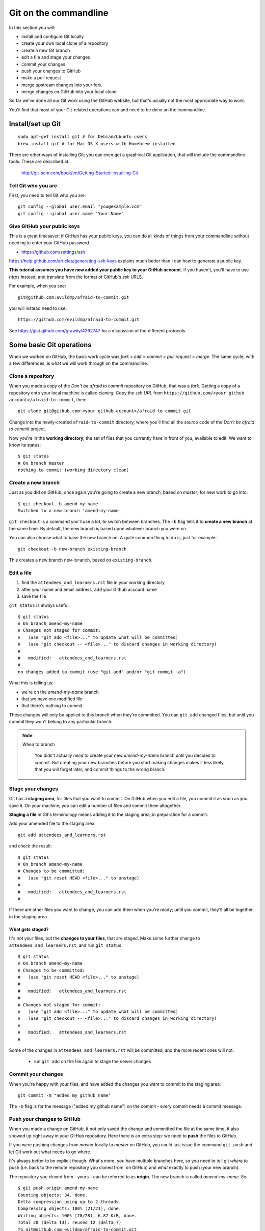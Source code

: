 ######################
Git on the commandline
######################

In this section you will:

*   install and configure Git locally
*   create your own local clone of a repository
*   create a new Git branch
*   edit a file and stage your changes
*   commit your changes
*   push your changes to GitHub
*   make a pull request
*   merge upstream changes into your fork
*   merge changes on GitHub into your local clone

So far we've done all our Git work using the GitHub website, but that's usually
not the most appropriate way to work.

You'll find that most of your Git-related operations can and need to be done on the commandline.

Install/set up Git
==================

::

    sudo apt-get install git # for Debian/Ubuntu users
    brew install git # for Mac OS X users with Homebrew installed

There are other ways of installing Git; you can even get a graphical Git application, that will include the commandline tools. These are described at:

    http://git-scm.com/book/en/Getting-Started-Installing-Git

Tell Git who you are
--------------------

First, you need to tell Git who you are::

    git config --global user.email "you@example.com"
    git config --global user.name "Your Name"

Give GitHub your public keys
----------------------------

This is a great timesaver: if GitHub has your public keys, you can do all
kinds of things from your commandline without needing to enter your GitHub
password.

*   https://github.com/settings/ssh

https://help.github.com/articles/generating-ssh-keys explains much better than
I can how to generate a public key.

**This tutorial assumes you have now added your public key to your GitHub
account.** If you haven't, you'll have to use *https* instead, and translate
from the format of GitHub's *ssh* URLS.

For example, when you see::

    git@github.com:evildmp/afraid-to-commit.git

you will instead need to use::

    https://github.com/evildmp/afraid-to-commit.git

See https://gist.github.com/grawity/4392747 for a discussion of the different
protocols.


Some basic Git operations
=========================

When we worked on GitHub, the basic work cycle was *fork* > *edit* > *commit*
> *pull request* > *merge*. The same cycle, with a few differences, is what we
will work through on the commandline.

Clone a repository
------------------

When you made a copy of the *Don't be afraid to commit* repository on GitHub,
that was a *fork*. Getting a copy of a repository onto your local machine is
called *cloning*. Copy the *ssh URL* from
``https://github.com/<your github account>/afraid-to-commit``, then::

    git clone git@github.com:<your github account>/afraid-to-commit.git

Change into the newly-created ``afraid-to-commit`` directory, where you'll find
all the source code of the *Don't be afraid to commit* project.

Now you're in the **working directory**, the set of files that you currently
have in front of you, available to edit. We want to know its status::

    $ git status
    # On branch master
    nothing to commit (working directory clean)

Create a new branch
-------------------

Just as you did on GitHub, once again you're going to create a new branch,
based on *master*, for new work to go into::

    $ git checkout -b amend-my-name
    Switched to a new branch 'amend-my-name

``git checkout`` is a command you'll use a lot, to switch between branches. The
``-b`` flag tells it to **create a new branch** at the same time. By default,
the new branch is based upon whatever branch you were on.

You can also choose what to base the new branch on. A quite common thing to do is, just for example::

    git checkout -b new-branch existing-branch

This creates a new branch ``new-branch``, based on ``existing-branch``.

Edit a file
-----------

#.  find the ``attendees_and_learners.rst`` file in your working directory
#.  after your name and email address, add your Github account name
#.  save the file

``git status`` is always useful::

    $ git status
    # On branch amend-my-name
    # Changes not staged for commit:
    #   (use "git add <file>..." to update what will be committed)
    #   (use "git checkout -- <file>..." to discard changes in working directory)
    #
    #   modified:   attendees_and_learners.rst
    #
    no changes added to commit (use "git add" and/or "git commit -a")

What this is telling us:

*   we're on the *amend-my-name* branch
*   that we have one modified file
*   that there's nothing to commit

These changes will only be applied to this branch when they're committed. You
can ``git add`` changed files, but until you commit they won't belong to any
particular branch.

.. note::
   When to branch

    You didn't actually *need* to create your new *amend-my-name* branch until
    you decided to commit. But creating your new branches before you start
    making changes makes it less likely that you will forget later, and commit
    things to the wrong branch.

Stage your changes
------------------

Git has a **staging area**, for files that you want to commit. On GitHub
when you edit a file, you commit it as soon as you save it. On your
machine, you can edit a number of files and commit them altogether.

**Staging a file** in Git's terminology means adding it to the staging
area, in preparation for a commit.

Add your amended file to the staging area::

    git add attendees_and_learners.rst

and check the result::

    $ git status
    # On branch amend-my-name
    # Changes to be committed:
    #   (use "git reset HEAD <file>..." to unstage)
    #
    #   modified:   attendees_and_learners.rst
    #

If there are other files you want to change, you can add them when you're
ready; until you commit, they'll all be together in the staging area.

What gets staged?
^^^^^^^^^^^^^^^^^

It's not your files, but the **changes to your files**, that are staged. Make
some further change to ``attendees_and_learners.rst``, and run ``git status``::

    $ git status
    # On branch amend-my-name
    # Changes to be committed:
    #   (use "git reset HEAD <file>..." to unstage)
    #
    #   modified:   attendees_and_learners.rst
    #
    # Changes not staged for commit:
    #   (use "git add <file>..." to update what will be committed)
    #   (use "git checkout -- <file>..." to discard changes in working directory)
    #
    #   modified:   attendees_and_learners.rst
    #

Some of the changes in ``attendees_and_learners.rst`` will be committed, and the
more recent ones will not.

    * run ``git add`` on the file again to stage the newer changes

Commit your changes
-------------------

When you're happy with your files, and have added the changes you want to
commit to the staging area::

    git commit -m "added my github name"

The ``-m`` flag is for the message ("added my github name") on the commit -
every commit needs a commit message.

Push your changes to GitHub
---------------------------

When you made a change on GitHub, it not only saved the change and committed
the file at the same time, it also showed up right away in your GitHub
repository. Here there is an extra step: we need to **push** the files to
GitHub.

If you were pushing changes from *master* locally to *master* on GitHub, you
could just issue the command ``git push`` and let Git work out what needs to go
where.

It's always better to be explicit though. What's more, you have multiple
branches here, so you need to tell git *where* to push (i.e. back to the remote
repository you cloned from, on GitHub) and *what* exactly to push (your new
branch).

The repository you cloned from - yours - can be referred to as **origin**. The
new branch is called *amend-my-name*. So::

    $ git push origin amend-my-name
    Counting objects: 34, done.
    Delta compression using up to 2 threads.
    Compressing objects: 100% (21/21), done.
    Writing objects: 100% (28/28), 6.87 KiB, done.
    Total 28 (delta 13), reused 12 (delta 7)
    To git@github.com:evildmp/afraid-to-commit.git
     * [new branch]      amend-my-name -> amend-my-name

.. note::
   Be explicit!

    Next time you want to push committed changes in *amend-my-name*, you won't
    *need* to specify the branch - you can simply do ``git push``, because now
    *amend-my-name* exists at both ends. However, it's *still* a good idea to
    be explict. That way you'll be less likely to get a surprise you didn't
    want, when the wrong thing gets pushed.

Check your GitHub repository
----------------------------

*   go to https://github.com/<your GitHub name>/afraid-to-commit
*   check that your new *amend-my-name* branch is there
*   check that your latest change to ``attendees_and_learners.rst`` is in it


Send me a pull request
----------------------

You can make more changes locally, and continue committing them, and pushing
them to GitHub. When you've made all the changes that you'd like me to accept
though, it's time to send *me* a pull request.

**Important**: make sure that you send it from your new branch *amend-my-name*
(not from your *master*) the way you did before.

And if I like your changes, I'll merge them.

.. note::
   Keeping master 'clean'

    You *could* of course have merged your new branch into your *master*
    branch, and sent me a pull request from that. But, once again, it's a good
    policy to keep your *master* branch, on GitHub too, clean of changes you
    make, and only to pull things into it from upstream.

    In fact the same thing goes for other branches on my upstream that you
    want to work with. Keeping them clean isn't strictly necessary, but it's
    nice to know that you'll always be able to pull changes from upstream
    without having to tidy up merge conflicts.

Incorporate upstream changes
----------------------------

Once again, I may have merged other people's pull requests too. Assuming that
you want to keep up-to-date with my changes, you're going to want to merge
those into your GitHub fork as well as your local clone.

So:

* on GitHub, pull the upstream changes into your fork the way you did
  previously

Then switch back to your master branch in the usual way (``git checkout
master``). Now, fetch updated information from your GitHub fork (**origin**),
and merge the master::

    git fetch
    git merge origin/master

So now we have replicated the full cycle of work we described in the previous
module.

.. note::
   ``git pull``

    Note that here instead of ``git fetch`` followed by ``git merge``, you
    could have run ``git pull``. The ``pull`` operation does two things: it
    **fetches** updates from your GitHub fork (**origin**), and **merges**
    them.

    However, be warned that occasionally ``git pull`` won't always work in the
    way you expect, and doing things the explicit way helps make what you are
    doing clearer.

    ``git fetch`` followed by ``git merge`` is generally the safer option.


Switching between branches locally
----------------------------------

Show local branches::

    git branch

You can switch between local branches using ``git checkout``. To switch back to
the *master* branch::

    git checkout master

If you have a changed tracked file - a tracked file is one that Git is
managing - it will warn you that you can't switch branches without either
committing, abandoning or 'stashing' the changes:

Commit
^^^^^^

You already know how to commit changes.

Abandon
^^^^^^^

You can abandon changes in a couple of ways. The recommended one is::

    git checkout <file>

This checks out the previously-committed version of the file.

The one that is not recommended is::

    git checkout -f <branch>

The ``-f`` flag forces the branch to be checked out.

.. note::
   Forcing operations with ``-f``

    Using the ``-f`` flag for Git operations is to be avoided. It offers plenty
    of scope for mishap. If Git tells you about a problem and you force your
    way past it, you're inviting trouble. It's almost always better to find a
    different way around the problem than forcing it.

    ``git push -f`` in particular has ruined a nice day for many people.


Stash
^^^^^

If you're really interested, look up ``git stash``, but it's beyond the scope of this tutorial.
